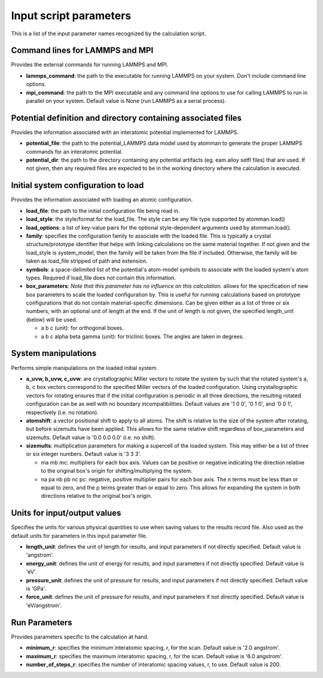Input script parameters
-----------------------

This is a list of the input parameter names recognized by the
calculation script.

Command lines for LAMMPS and MPI
~~~~~~~~~~~~~~~~~~~~~~~~~~~~~~~~

Provides the external commands for running LAMMPS and MPI.

-  **lammps\_command**: the path to the executable for running LAMMPS on
   your system. Don't include command line options.

-  **mpi\_command**: the path to the MPI executable and any command line
   options to use for calling LAMMPS to run in parallel on your system.
   Default value is None (run LAMMPS as a serial process).

Potential definition and directory containing associated files
~~~~~~~~~~~~~~~~~~~~~~~~~~~~~~~~~~~~~~~~~~~~~~~~~~~~~~~~~~~~~~

Provides the information associated with an interatomic potential
implemented for LAMMPS.

-  **potential\_file**: the path to the potential\_LAMMPS data model
   used by atomman to generate the proper LAMMPS commands for an
   interatomic potential.

-  **potential\_dir**: the path to the directory containing any
   potential artifacts (eg. eam.alloy setfl files) that are used. If not
   given, then any required files are expected to be in the working
   directory where the calculation is executed.

Initial system configuration to load
~~~~~~~~~~~~~~~~~~~~~~~~~~~~~~~~~~~~

Provides the information associated with loading an atomic
configuration.

-  **load\_file**: the path to the initial configuration file being read
   in.

-  **load\_style**: the style/format for the load\_file. The style can
   be any file type supported by atomman.load()

-  **load\_options**: a list of key-value pairs for the optional
   style-dependent arguments used by atomman.load().

-  **family**: specifies the configuration family to associate with the
   loaded file. This is typically a crystal structure/prototype
   identifier that helps with linking calculations on the same material
   together. If not given and the load\_style is system\_model, then the
   family will be taken from the file if included. Otherwise, the family
   will be taken as load\_file stripped of path and extension.

-  **symbols**: a space-delimited list of the potential's atom-model
   symbols to associate with the loaded system's atom types. Required if
   load\_file does not contain this information.

-  **box\_parameters**: *Note that this parameter has no influence on
   this calculation.* allows for the specification of new box parameters
   to scale the loaded configuration by. This is useful for running
   calculations based on prototype configurations that do not contain
   material-specific dimensions. Can be given either as a list of three
   or six numbers, with an optional unit of length at the end. If the
   unit of length is not given, the specified length\_unit (below) will
   be used.

   -  a b c (unit): for orthogonal boxes.

   -  a b c alpha beta gamma (unit): for triclinic boxes. The angles are
      taken in degrees.

System manipulations
~~~~~~~~~~~~~~~~~~~~

Performs simple manipulations on the loaded initial system.

-  **a\_uvw, b\_uvw, c\_uvw**: are crystallographic Miller vectors to
   rotate the system by such that the rotated system's a, b, c box
   vectors correspond to the specified Miller vectors of the loaded
   configuration. Using crystallographic vectors for rotating ensures
   that if the initial configuration is periodic in all three
   directions, the resulting rotated configuration can be as well with
   no boundary incompatibilities. Default values are '1 0 0', '0 1 0',
   and '0 0 1', respectively (i.e. no rotation).

-  **atomshift**: a vector positional shift to apply to all atoms. The
   shift is relative to the size of the system after rotating, but
   before sizemults have been applied. This allows for the same relative
   shift regardless of box\_parameters and sizemults. Default value is
   '0.0 0.0 0.0' (i.e. no shift).

-  **sizemults**: multiplication parameters for making a supercell of
   the loaded system. This may either be a list of three or six integer
   numbers. Default value is '3 3 3'.

   -  ma mb mc: multipliers for each box axis. Values can be positive or
      negative indicating the direction relative to the original box's
      origin for shifting/multiplying the system.

   -  na pa nb pb nc pc: negative, positive multiplier pairs for each
      box axis. The n terms must be less than or equal to zero, and the
      p terms greater than or equal to zero. This allows for expanding
      the system in both directions relative to the original box's
      origin.

Units for input/output values
~~~~~~~~~~~~~~~~~~~~~~~~~~~~~

Specifies the units for various physical quantities to use when saving
values to the results record file. Also used as the default units for
parameters in this input parameter file.

-  **length\_unit**: defines the unit of length for results, and input
   parameters if not directly specified. Default value is 'angstrom'.

-  **energy\_unit**: defines the unit of energy for results, and input
   parameters if not directly specified. Default value is 'eV'.

-  **pressure\_unit**: defines the unit of pressure for results, and
   input parameters if not directly specified. Default value is 'GPa'.

-  **force\_unit**: defines the unit of pressure for results, and input
   parameters if not directly specified. Default value is 'eV/angstrom'.

Run Parameters
~~~~~~~~~~~~~~

Provides parameters specific to the calculation at hand.

-  **minimum\_r**: specifies the minimum interatomic spacing, r, for the
   scan. Default value is '2.0 angstrom'.

-  **maximum\_r**: specifies the maximum interatomic spacing, r, for the
   scan. Default value is '6.0 angstrom'.

-  **number\_of\_steps\_r**: specifies the number of interatomic spacing
   values, r, to use. Default value is 200.
